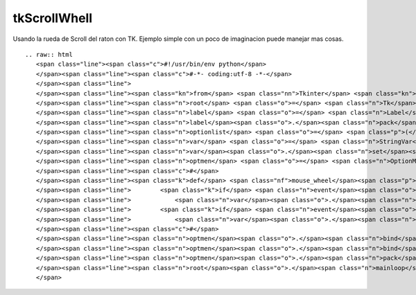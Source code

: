 
tkScrollWhell
-------------

Usando la rueda de Scroll del raton con TK. Ejemplo simple con un poco de imaginacion puede manejar mas cosas.

::

   .. raw:: html
      <span class="line"><span class="c">#!/usr/bin/env python</span>
      </span><span class="line"><span class="c">#-*- coding:utf-8 -*-</span>
      </span><span class="line">
      </span><span class="line"><span class="kn">from</span> <span class="nn">Tkinter</span> <span class="kn">import</span> <span class="o">*</span>
      </span><span class="line"><span class="n">root</span> <span class="o">=</span> <span class="n">Tk</span><span class="p">()</span>
      </span><span class="line"><span class="n">label</span> <span class="o">=</span> <span class="n">Label</span><span class="p">(</span><span class="n">root</span><span class="p">,</span> <span class="n">text</span><span class="o">=</span><span class="s">&#39;Elija su Sexo usando la Rueda Scroll del Raton:&#39;</span><span class="p">)</span>
      </span><span class="line"><span class="n">label</span><span class="o">.</span><span class="n">pack</span><span class="p">()</span>
      </span><span class="line"><span class="n">optionlist</span> <span class="o">=</span> <span class="p">(</span><span class="s">&quot;Femenino&quot;</span><span class="p">,</span> <span class="s">&quot;Masculino&quot;</span><span class="p">)</span>
      </span><span class="line"><span class="n">var</span> <span class="o">=</span> <span class="n">StringVar</span><span class="p">()</span>
      </span><span class="line"><span class="n">var</span><span class="o">.</span><span class="n">set</span><span class="p">(</span><span class="n">optionlist</span><span class="p">[</span><span class="mi">0</span><span class="p">])</span>
      </span><span class="line"><span class="n">optmen</span> <span class="o">=</span> <span class="n">OptionMenu</span><span class="p">(</span><span class="n">root</span><span class="p">,</span> <span class="n">var</span><span class="p">,</span> <span class="s">&quot;Femenino&quot;</span><span class="p">,</span> <span class="s">&quot;Masculino&quot;</span><span class="p">)</span>
      </span><span class="line"><span class="c">#</span>
      </span><span class="line"><span class="k">def</span> <span class="nf">mouse_wheel</span><span class="p">(</span><span class="n">event</span><span class="p">):</span>  <span class="c"># responde a la rueda de scroll</span>
      </span><span class="line">        <span class="k">if</span> <span class="n">event</span><span class="o">.</span><span class="n">num</span> <span class="o">==</span> <span class="mi">5</span> <span class="ow">or</span> <span class="n">event</span><span class="o">.</span><span class="n">delta</span> <span class="o">==</span> <span class="o">-</span><span class="mi">120</span><span class="p">:</span>  
      </span><span class="line">            <span class="n">var</span><span class="o">.</span><span class="n">set</span><span class="p">(</span><span class="n">optionlist</span><span class="p">[</span><span class="mi">0</span><span class="p">])</span>
      </span><span class="line">        <span class="k">if</span> <span class="n">event</span><span class="o">.</span><span class="n">num</span> <span class="o">==</span> <span class="mi">4</span> <span class="ow">or</span> <span class="n">event</span><span class="o">.</span><span class="n">delta</span> <span class="o">==</span> <span class="mi">120</span><span class="p">:</span>
      </span><span class="line">            <span class="n">var</span><span class="o">.</span><span class="n">set</span><span class="p">(</span><span class="n">optionlist</span><span class="p">[</span><span class="mi">1</span><span class="p">])</span>
      </span><span class="line"><span class="c">#</span>
      </span><span class="line"><span class="n">optmen</span><span class="o">.</span><span class="n">bind</span><span class="p">(</span><span class="s">&quot;&lt;Button-4&gt;&quot;</span><span class="p">,</span> <span class="n">mouse_wheel</span><span class="p">)</span>
      </span><span class="line"><span class="n">optmen</span><span class="o">.</span><span class="n">bind</span><span class="p">(</span><span class="s">&quot;&lt;Button-5&gt;&quot;</span><span class="p">,</span> <span class="n">mouse_wheel</span><span class="p">)</span>
      </span><span class="line"><span class="n">optmen</span><span class="o">.</span><span class="n">pack</span><span class="p">()</span>
      </span><span class="line"><span class="n">root</span><span class="o">.</span><span class="n">mainloop</span><span class="p">()</span>
      </span>


